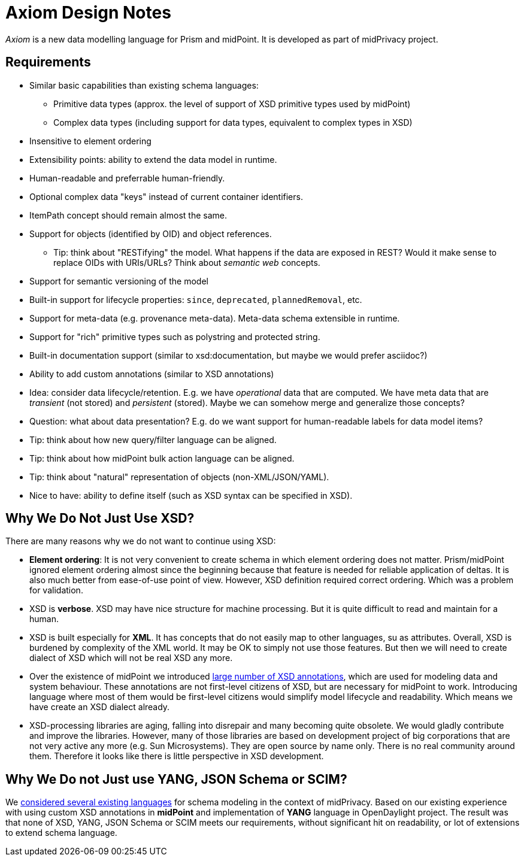 = Axiom Design Notes

_Axiom_ is a new data modelling language for Prism and midPoint.
It is developed as part of midPrivacy project.

== Requirements

* Similar basic capabilities than existing schema languages:

** Primitive data types (approx. the level of support of XSD primitive types used by midPoint)

** Complex data types (including support for data types, equivalent to complex types in XSD)

* Insensitive to element ordering

* Extensibility points: ability to extend the data model in runtime.

* Human-readable and preferrable human-friendly.

* Optional complex data "keys" instead of current container identifiers.

* ItemPath concept should remain almost the same.

* Support for objects (identified by OID) and object references.

** Tip: think about "RESTifying" the model.
What happens if the data are exposed in REST?
Would it make sense to replace OIDs with URIs/URLs?
Think about _semantic web_ concepts.

* Support for semantic versioning of the model

* Built-in support for lifecycle properties: `since`, `deprecated`, `plannedRemoval`, etc.

* Support for meta-data (e.g. provenance meta-data). Meta-data schema extensible in runtime.

* Support for "rich" primitive types such as polystring and protected string.

* Built-in documentation support (similar to xsd:documentation, but maybe we would prefer asciidoc?)

* Ability to add custom annotations (similar to XSD annotations)

* Idea: consider data lifecycle/retention.
E.g. we have _operational_ data that are computed.
We have meta data that are _transient_ (not stored) and _persistent_ (stored).
Maybe we can somehow merge and generalize those concepts?

* Question: what about data presentation?
E.g. do we want support for human-readable labels for data model items?

* Tip: think about how new query/filter language can be aligned.

* Tip: think about how midPoint bulk action language can be aligned.

* Tip: think about "natural" representation of objects (non-XML/JSON/YAML).

* Nice to have: ability to define itself (such as XSD syntax can be specified in XSD).

== Why We Do Not Just Use XSD?

There are many reasons why we do not want to continue using XSD:

* *Element ordering*: It is not very convenient to create schema in which element ordering does not matter.
Prism/midPoint ignored element ordering almost since the beginning because that feature is needed for reliable application of deltas.
It is also much better from ease-of-use point of view.
However, XSD definition required correct ordering.
Which was a problem for validation.

* XSD is *verbose*.
XSD may have nice structure for machine processing.
But it is quite difficult to read and maintain for a human.

* XSD is built especially for *XML*.
It has concepts that do not easily map to other languages, su as attributes.
Overall, XSD is burdened by complexity of the XML world.
It may be OK to simply not use those features.
But then we will need to create dialect of XSD which will not be real XSD any more.

* Over the existence of midPoint we introduced link:../xsd-keywords-use/[large number of XSD annotations], which are used for modeling data and system behaviour.
These annotations are not first-level citizens of XSD, but are necessary for midPoint to work.
Introducing language where most of them would be first-level citizens would simplify model lifecycle and readability.
Which means we have create an XSD dialect already.

* XSD-processing libraries are aging, falling into disrepair and many becoming quite obsolete.
We would gladly contribute and improve the libraries.
However, many of those libraries are based on development project of big corporations that are not very active any more (e.g. Sun Microsystems).
They are open source by name only.
There is no real community around them.
Therefore it looks like there is little perspective in XSD development.

== Why We Do not Just use YANG, JSON Schema or SCIM?

We link:../existing-languages-analysis/[considered several existing languages] for schema modeling in the context of midPrivacy.
Based on our existing experience with using custom XSD annotations in *midPoint* and implementation of *YANG* language in OpenDaylight project.
The result was that none of XSD, YANG, JSON Schema or SCIM meets our requirements, without significant hit on readability, or lot of extensions to extend schema language.
